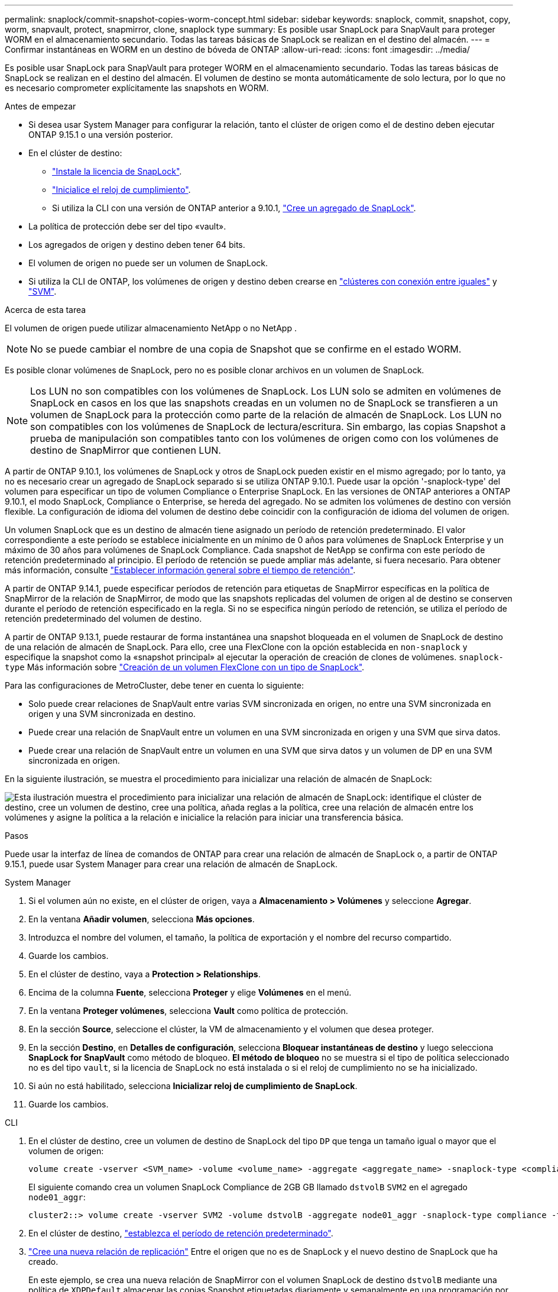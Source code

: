---
permalink: snaplock/commit-snapshot-copies-worm-concept.html 
sidebar: sidebar 
keywords: snaplock, commit, snapshot, copy, worm, snapvault, protect, snapmirror, clone, snaplock type 
summary: Es posible usar SnapLock para SnapVault para proteger WORM en el almacenamiento secundario. Todas las tareas básicas de SnapLock se realizan en el destino del almacén. 
---
= Confirmar instantáneas en WORM en un destino de bóveda de ONTAP
:allow-uri-read: 
:icons: font
:imagesdir: ../media/


[role="lead"]
Es posible usar SnapLock para SnapVault para proteger WORM en el almacenamiento secundario. Todas las tareas básicas de SnapLock se realizan en el destino del almacén. El volumen de destino se monta automáticamente de solo lectura, por lo que no es necesario comprometer explícitamente las snapshots en WORM.

.Antes de empezar
* Si desea usar System Manager para configurar la relación, tanto el clúster de origen como el de destino deben ejecutar ONTAP 9.15.1 o una versión posterior.
* En el clúster de destino:
+
** link:../system-admin/install-license-task.html["Instale la licencia de SnapLock"].
** link:initialize-complianceclock-task.html["Inicialice el reloj de cumplimiento"].
** Si utiliza la CLI con una versión de ONTAP anterior a 9.10.1, link:create-snaplock-aggregate-task.html["Cree un agregado de SnapLock"].


* La política de protección debe ser del tipo «vault».
* Los agregados de origen y destino deben tener 64 bits.
* El volumen de origen no puede ser un volumen de SnapLock.
* Si utiliza la CLI de ONTAP, los volúmenes de origen y destino deben crearse en link:../peering/create-cluster-relationship-93-later-task.html["clústeres con conexión entre iguales"] y link:../peering/create-intercluster-svm-peer-relationship-93-later-task.html["SVM"].


.Acerca de esta tarea
El volumen de origen puede utilizar almacenamiento NetApp o no NetApp .


NOTE: No se puede cambiar el nombre de una copia de Snapshot que se confirme en el estado WORM.

Es posible clonar volúmenes de SnapLock, pero no es posible clonar archivos en un volumen de SnapLock.


NOTE: Los LUN no son compatibles con los volúmenes de SnapLock. Los LUN solo se admiten en volúmenes de SnapLock en casos en los que las snapshots creadas en un volumen no de SnapLock se transfieren a un volumen de SnapLock para la protección como parte de la relación de almacén de SnapLock. Los LUN no son compatibles con los volúmenes de SnapLock de lectura/escritura. Sin embargo, las copias Snapshot a prueba de manipulación son compatibles tanto con los volúmenes de origen como con los volúmenes de destino de SnapMirror que contienen LUN.

A partir de ONTAP 9.10.1, los volúmenes de SnapLock y otros de SnapLock pueden existir en el mismo agregado; por lo tanto, ya no es necesario crear un agregado de SnapLock separado si se utiliza ONTAP 9.10.1. Puede usar la opción '-snaplock-type' del volumen para especificar un tipo de volumen Compliance o Enterprise SnapLock. En las versiones de ONTAP anteriores a ONTAP 9.10.1, el modo SnapLock, Compliance o Enterprise, se hereda del agregado. No se admiten los volúmenes de destino con versión flexible. La configuración de idioma del volumen de destino debe coincidir con la configuración de idioma del volumen de origen.

Un volumen SnapLock que es un destino de almacén tiene asignado un período de retención predeterminado. El valor correspondiente a este período se establece inicialmente en un mínimo de 0 años para volúmenes de SnapLock Enterprise y un máximo de 30 años para volúmenes de SnapLock Compliance. Cada snapshot de NetApp se confirma con este período de retención predeterminado al principio. El período de retención se puede ampliar más adelante, si fuera necesario. Para obtener más información, consulte link:set-retention-period-task.html["Establecer información general sobre el tiempo de retención"].

A partir de ONTAP 9.14.1, puede especificar períodos de retención para etiquetas de SnapMirror específicas en la política de SnapMirror de la relación de SnapMirror, de modo que las snapshots replicadas del volumen de origen al de destino se conserven durante el período de retención especificado en la regla. Si no se especifica ningún período de retención, se utiliza el período de retención predeterminado del volumen de destino.

A partir de ONTAP 9.13.1, puede restaurar de forma instantánea una snapshot bloqueada en el volumen de SnapLock de destino de una relación de almacén de SnapLock. Para ello, cree una FlexClone con la opción establecida en `non-snaplock` y especifique la snapshot como la «snapshot principal» al ejecutar la operación de creación de clones de volúmenes. `snaplock-type` Más información sobre link:../volumes/create-flexclone-task.html?q=volume+clone["Creación de un volumen FlexClone con un tipo de SnapLock"].

Para las configuraciones de MetroCluster, debe tener en cuenta lo siguiente:

* Solo puede crear relaciones de SnapVault entre varias SVM sincronizada en origen, no entre una SVM sincronizada en origen y una SVM sincronizada en destino.
* Puede crear una relación de SnapVault entre un volumen en una SVM sincronizada en origen y una SVM que sirva datos.
* Puede crear una relación de SnapVault entre un volumen en una SVM que sirva datos y un volumen de DP en una SVM sincronizada en origen.


En la siguiente ilustración, se muestra el procedimiento para inicializar una relación de almacén de SnapLock:

image:snapvault-steps-clustered.gif["Esta ilustración muestra el procedimiento para inicializar una relación de almacén de SnapLock: identifique el clúster de destino, cree un volumen de destino, cree una política, añada reglas a la política, cree una relación de almacén entre los volúmenes y asigne la política a la relación e inicialice la relación para iniciar una transferencia básica."]

.Pasos
Puede usar la interfaz de línea de comandos de ONTAP para crear una relación de almacén de SnapLock o, a partir de ONTAP 9.15.1, puede usar System Manager para crear una relación de almacén de SnapLock.

[role="tabbed-block"]
====
.System Manager
--
. Si el volumen aún no existe, en el clúster de origen, vaya a *Almacenamiento > Volúmenes* y seleccione *Agregar*.
. En la ventana *Añadir volumen*, selecciona *Más opciones*.
. Introduzca el nombre del volumen, el tamaño, la política de exportación y el nombre del recurso compartido.
. Guarde los cambios.
. En el clúster de destino, vaya a *Protection > Relationships*.
. Encima de la columna *Fuente*, selecciona *Proteger* y elige *Volúmenes* en el menú.
. En la ventana *Proteger volúmenes*, selecciona *Vault* como política de protección.
. En la sección *Source*, seleccione el clúster, la VM de almacenamiento y el volumen que desea proteger.
. En la sección *Destino*, en *Detalles de configuración*, selecciona *Bloquear instantáneas de destino* y luego selecciona *SnapLock for SnapVault* como método de bloqueo. *El método de bloqueo* no se muestra si el tipo de política seleccionado no es del tipo `vault`, si la licencia de SnapLock no está instalada o si el reloj de cumplimiento no se ha inicializado.
. Si aún no está habilitado, selecciona *Inicializar reloj de cumplimiento de SnapLock*.
. Guarde los cambios.


--
--
.CLI
. En el clúster de destino, cree un volumen de destino de SnapLock del tipo `DP` que tenga un tamaño igual o mayor que el volumen de origen:
+
[source, cli]
----
volume create -vserver <SVM_name> -volume <volume_name> -aggregate <aggregate_name> -snaplock-type <compliance|enterprise> -type DP -size <size>
----
+
El siguiente comando crea un volumen SnapLock Compliance de 2GB GB llamado `dstvolB` `SVM2` en el agregado `node01_aggr`:

+
[listing]
----
cluster2::> volume create -vserver SVM2 -volume dstvolB -aggregate node01_aggr -snaplock-type compliance -type DP -size 2GB
----
. En el clúster de destino, link:set-retention-period-task.html["establezca el período de retención predeterminado"].
. link:../data-protection/create-replication-relationship-task.html["Cree una nueva relación de replicación"] Entre el origen que no es de SnapLock y el nuevo destino de SnapLock que ha creado.
+
En este ejemplo, se crea una nueva relación de SnapMirror con el volumen SnapLock de destino `dstvolB` mediante una política de `XDPDefault` almacenar las copias Snapshot etiquetadas diariamente y semanalmente en una programación por hora:

+
[listing]
----
cluster2::> snapmirror create -source-path SVM1:srcvolA -destination-path SVM2:dstvolB -vserver SVM2 -policy XDPDefault -schedule hourly
----
+

NOTE: link:../data-protection/create-custom-replication-policy-concept.html["Cree una política de replicación personalizada"] o un link:../data-protection/create-replication-job-schedule-task.html["programación personalizada"] si los valores predeterminados disponibles no son adecuados.

. En la SVM de destino, inicialice la relación de SnapVault creada:
+
[source, cli]
----
snapmirror initialize -destination-path <destination_path>
----
+
El siguiente comando inicializa la relación entre el volumen de origen `srcvolA` en `SVM1` y el volumen de destino en `dstvolB` `SVM2`:

+
[listing]
----
cluster2::> snapmirror initialize -destination-path SVM2:dstvolB
----
. Una vez inicializada la relación e inactiva, utilice `snapshot show` el comando en el destino para comprobar el tiempo de caducidad del SnapLock aplicado a las copias Snapshot replicadas.
+
En este ejemplo, se enumeran las Snapshot de volumen `dstvolB` que tienen la etiqueta SnapMirror y la fecha de caducidad de SnapLock:

+
[listing]
----
cluster2::> snapshot show -vserver SVM2 -volume dstvolB -fields snapmirror-label, snaplock-expiry-time
----


--
====
.Información relacionada
* https://docs.netapp.com/us-en/ontap-system-manager-classic/peering/index.html["Relaciones entre iguales de clústeres y SVM"^]
* https://docs.netapp.com/us-en/ontap-system-manager-classic/volume-backup-snapvault/index.html["Backup de volúmenes mediante SnapVault"]
* link:https://docs.netapp.com/us-en/ontap-cli/snapmirror-initialize.html["inicializar snapmirror"^]

